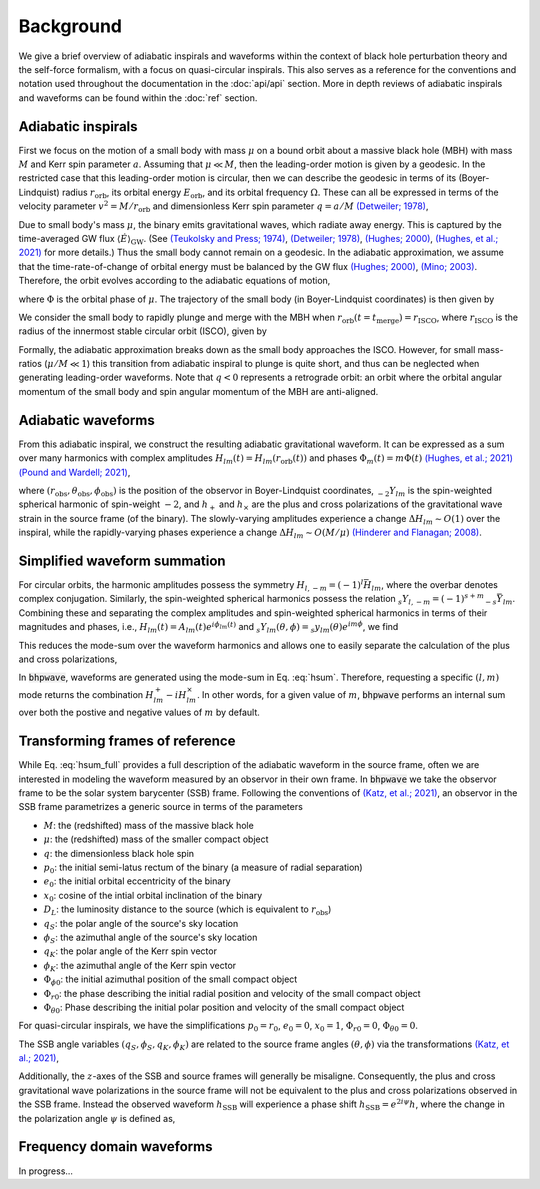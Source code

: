 Background
==========

We give a brief overview of adiabatic inspirals and waveforms within the
context of black hole perturbation theory and the self-force formalism, with a focus on 
quasi-circular inspirals. This also serves as a reference for the conventions and notation used
throughout the documentation in the :doc:`api/api` section. More in depth reviews of
adiabatic inspirals and waveforms can be found within the :doc:`ref` section.

Adiabatic inspirals
-------------------

.. image:: images/quasicircular_cartoon.png
    :align: left
    :width: 250
    
First we focus on the motion of a small body with mass :math:`\mu` on a bound orbit about
a massive black hole (MBH) with mass :math:`M` and Kerr spin parameter :math:`a`. Assuming that
:math:`\mu \ll M`, then the leading-order motion is given by a geodesic.
In the restricted case that this leading-order motion is circular, then we can describe the geodesic 
in terms of its (Boyer-Lindquist) radius :math:`r_\mathrm{orb}`, 
its orbital energy :math:`E_\mathrm{orb}`, and its orbital frequency :math:`\Omega.` 
These can all be expressed in terms of the velocity parameter :math:`v^2 = M/r_\mathrm{orb}` and dimensionless
Kerr spin parameter :math:`q = a/M` `(Detweiler; 1978)`_,

.. math::
    E_\mathrm{orb} &= \frac{1 - 2 v^2 + q v^3}{\sqrt{1-3v^2+ 2qv^3}},
    \\
    \Omega &= \frac{v^3}{M(1 + q v^3)}.
    :label: geoparams

Due to small body's mass :math:`\mu`, the binary emits gravitational waves, which radiate away 
energy. This is captured by the time-averaged GW flux :math:`\langle \dot{E} \rangle_\mathrm{GW}`. 
(See `(Teukolsky and Press; 1974)`_, `(Detweiler; 1978)`_, `(Hughes; 2000)`_, `(Hughes, et al.; 2021)`_ for more details.)
Thus the small body cannot remain on a geodesic. In the adiabatic approximation,
we assume that the time-rate-of-change of orbital energy must be balanced by the GW flux `(Hughes; 2000)`_, `(Mino; 2003)`_. Therefore,
the orbit evolves according to the adiabatic equations of motion,

.. math::
    \frac{dE_\mathrm{orb}}{dt} &= - \langle \dot{E}\rangle_\mathrm{GW},
    \\
    \frac{d\Phi}{dt} &= \Omega,
    :label: fluxbalance

where :math:`\Phi` is the orbital phase of :math:`\mu`. The trajectory of the small 
body (in Boyer-Lindquist coordinates) is then given by

.. math::
    x^\mu_p = (t_p,r_p,\theta_p,\phi_p) = (t, r_\mathrm{orb}(E_\mathrm{orb}(t)), \pi/2, \Phi(t)).
    :label: traj

We consider the small body to rapidly plunge and merge with the MBH when :math:`r_\mathrm{orb}(t=t_\mathrm{merge}) = r_\mathrm{ISCO}`, where 
:math:`r_\mathrm{ISCO}` is the radius of the innermost stable circular orbit (ISCO), given by

.. math::
    r_\mathrm{ISCO} &= 3 + z_2 - \mathrm{sgn}(q)
    \sqrt{(3 - z_1)(3 + z_1 + 2z_2)},
    \\
    z_1 & = 1 + (1 - q^2)^{1/3}
    \left((1-q)^{1/3} + (1 + q)^{1/3} \right),
    \\
    z_2 &= \sqrt{3 q^2 + z_1^2}.
    :label: isco

Formally, the adiabatic approximation breaks down as the small body approaches the ISCO. However,
for small mass-ratios (:math:`\mu/M \ll 1`) this transition from adiabatic inspiral to plunge is quite short,
and thus can be neglected when generating leading-order waveforms.
Note that :math:`q<0` represents a retrograde orbit: an orbit where the orbital angular momentum of 
the small body and spin angular momentum of the MBH are anti-aligned.

Adiabatic waveforms
-------------------

From this adiabatic inspiral, we construct
the resulting adiabatic gravitational waveform. It can be expressed as a sum over many
harmonics with complex amplitudes :math:`H_{lm}(t) = H_{lm}(r_\mathrm{orb}(t))` and 
phases :math:`\Phi_m(t) = m\Phi(t)` `(Hughes, et al.; 2021)`_ `(Pound and Wardell; 2021)`_,

.. math::
    h(t, r_\mathrm{obs}, \theta_\mathrm{obs}, \phi_\mathrm{obs}) &= \frac{\mu}{r_\mathrm{obs}} \sum_{l=2}^\infty \sum_{|m|=1}^{l} H_{lm}(t) e^{i\Phi_m(t)} {}_{-2} Y_{lm}(\theta_\mathrm{obs}, \phi_\mathrm{obs}),
    \\
    &= \sum_{l=2}^\infty \sum_{|m|=1}^{l} h_{lm}(t,r_\mathrm{obs}, \theta_\mathrm{obs}, \phi_\mathrm{obs}),
    \\
    &= h_+(t) - i h_\times(t),
    :label: hsum_full

where :math:`(r_\mathrm{obs}, \theta_\mathrm{obs}, \phi_\mathrm{obs})` is the position of the
observor in Boyer-Lindquist coordinates, :math:`{}_{-2} Y_{lm}` is the spin-weighted spherical
harmonic of spin-weight :math:`-2`, and :math:`h_+` and :math:`h_\times` are the plus
and cross polarizations of the gravitational wave strain in the source frame (of the binary).
The slowly-varying amplitudes experience a change :math:`\Delta H_{lm} \sim O(1)` over
the inspiral, while the rapidly-varying phases experience a change :math:`\Delta H_{lm} \sim O(M/\mu)`
`(Hinderer and Flanagan; 2008)`_.

Simplified waveform summation
-----------------------------
For circular orbits, the harmonic amplitudes possess the symmetry :math:`H_{l,-m} = (-1)^{l}\bar{H}_{lm}`,
where the overbar denotes complex conjugation. Similarly, the spin-weighted spherical harmonics
possess the relation :math:`{}_{s}Y_{l, -m} = (-1)^{s+m} {}_{-s} \bar{Y}_{lm}`. Combining these
and separating the complex amplitudes and spin-weighted spherical harmonics in terms of their magnitudes and phases,
i.e., :math:`H_{lm}(t) = A_{lm}(t) e^{i\phi_{lm}(t)}` and :math:`{}_{s}Y_{lm}(\theta,\phi) = {}_{s}y_{lm}(\theta) e^{im\phi}`, we find


.. math::
    h_{lm}^+ + h_{l, -m}^+ &= \frac{\mu}{r_\mathrm{obs}} A_{lm}({}_{-2} y_{lm} + (-1)^{l+m} {}_{+2}y_{lm})\cos(m\Phi - m\phi_\mathrm{obs} - \phi_{lm}),
    \\
    & = H^+_{lm},
    \\
    h_{lm}^\times + h_{l, -m}^\times &= \frac{\mu}{r_\mathrm{obs}} A_{lm}({}_{-2} y_{lm} - (-1)^{l+m} {}_{+2}y_{lm})\sin(m\Phi - m\phi_\mathrm{obs} - \phi_{lm}),
    \\
    & = H^\times_{lm}.
    :label: HlmPlusCross

This reduces the mode-sum over the waveform harmonics and allows one to easily separate the calculation
of the plus and cross polarizations,

.. math::
    h_{+,\times} = \sum_{l=2}^\infty \sum_{m = 1}^{l} H^{+,\times}_{lm}.
    :label: hsum

In :code:`bhpwave`, waveforms are generated using the mode-sum in Eq. :eq:`hsum`. Therefore,
requesting a specific :math:`(l, m)` mode returns the combination :math:`H^+_{lm} - i H^\times_{lm}`.
In other words, for a given value of :math:`m`, :code:`bhpwave` performs an internal sum over both 
the postive and negative values of :math:`m` by default.

Transforming frames of reference
--------------------------------

While Eq. :eq:`hsum_full` provides a full description of the adiabatic waveform in the
source frame, often we are interested in modeling the waveform measured by an observor in
their own frame. In :code:`bhpwave` we take the observor frame to be the solar system
barycenter (SSB) frame. Following the conventions of `(Katz, et al.; 2021)`_, an observor
in the SSB frame parametrizes a generic source in terms of the parameters

* :math:`M`: the (redshifted) mass of the massive black hole
* :math:`\mu`: the (redshifted) mass of the smaller compact object
* :math:`q`: the dimensionless black hole spin
* :math:`p_0`: the initial semi-latus rectum of the binary (a measure of radial separation)
* :math:`e_0`: the initial orbital eccentricity of the binary
* :math:`x_0`: cosine of the intial orbital inclination of the binary
* :math:`D_L`: the luminosity distance to the source (which is equivalent to :math:`r_\mathrm{obs}`)
* :math:`q_{S}`: the polar angle of the source's sky location
* :math:`\phi_{S}`: the azimuthal angle of the source's sky location
* :math:`q_{K}`: the polar angle of the Kerr spin vector
* :math:`\phi_{K}`: the azimuthal angle of the Kerr spin vector
* :math:`\Phi_{\phi 0}`: the initial azimuthal position of the small compact object
* :math:`\Phi_{r 0}`: the phase describing the initial radial position and velocity of the small compact object
* :math:`\Phi_{\theta 0}`: Phase describing the initial polar position and velocity of the small compact object

For quasi-circular inspirals, we have the simplifications :math:`p_0 = r_0`,
:math:`e_0 = 0`, :math:`x_0 = 1`, :math:`\Phi_{r 0} = 0`,  :math:`\Phi_{\theta 0} = 0`.

The SSB angle variables :math:`(q_{S}, \phi_{S}, q_{K}, \phi_{K})` are related
to the source frame angles :math:`(\theta, \phi)` via the transformations `(Katz, et al.; 2021)`_,

.. math::
    \phi = -\frac{\pi}{2},
    \qquad 
    \cos\theta = -(\sin q_S\sin q_K \cos(\phi_S - \phi_K) + \cos q_S \cos q_K).
    :label: angleTransforms

Additionally, the :math:`z`-axes of the SSB and source frames will generally be misaligne. Consequently,
the plus and cross gravitational wave polarizations in the source frame will not be equivalent to the
plus and cross polarizations observed in the SSB frame. Instead the observed waveform :math:`h_\mathrm{SSB}` 
will experience a phase shift :math:`h_\mathrm{SSB} = e^{2i\psi} h`, where the change in the polarization
angle :math:`\psi` is defined as,

.. math::
    e^{i\psi} = \frac{\cos q_S\sin q_K \cos(\phi_S - \phi_K) - \sin q_S \cos q_K - i \sin q_K \sin(\phi_S - \phi_K)}{|\cos q_S\sin q_K \cos(\phi_S - \phi_K) - \sin q_S \cos q_K - i \sin q_K \sin(\phi_S - \phi_K)|}.
    :label: polarization

Frequency domain waveforms
--------------------------

In progress...

.. _(Teukolsky; 1973): https://ui.adsabs.harvard.edu/abs/1973ApJ...185..635T/abstract
.. _(Teukolsky and Press; 1974): https://ui.adsabs.harvard.edu/abs/1974ApJ...193..443T/abstract
.. _(Detweiler; 1978): https://ui.adsabs.harvard.edu/abs/1978ApJ...225..687D/abstract
.. _(Kennefick; 1998): https://journals.aps.org/prd/abstract/10.1103/PhysRevD.58.064012
.. _(Hughes; 2000): https://arxiv.org/abs/gr-qc/9910091
.. _(Mino; 2003): https://arxiv.org/abs/gr-qc/0302075
.. _(Drasco and Hughes; 2006): https://arxiv.org/abs/gr-qc/9910091
.. _(Hinderer and Flanagan; 2008): https://arxiv.org/abs/0805.3337
.. _(Gourgoulhon, et al.; 2019): https://www.aanda.org/articles/aa/abs/2019/07/aa35406-19/aa35406-19.html
.. _(Chua, et al.; 2020): https://arxiv.org/abs/2008.06071
.. _(Hughes, et al.; 2021): https://arxiv.org/abs/2102.02713
.. _(Katz, et al.; 2021): https://arxiv.org/abs/2104.04582
.. _(Pound and Wardell; 2021): https://arxiv.org/abs/2101.04592